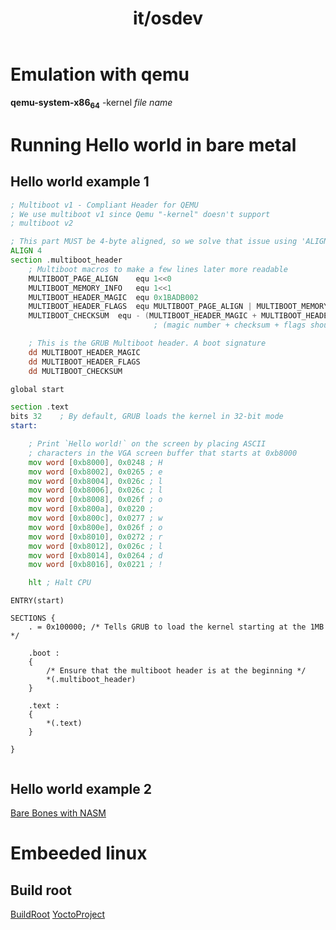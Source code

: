 :PROPERTIES:
:ID:       6d0a3c6c-2d71-4483-ac9b-d5c9e82d39a4
:END:
#+title: it/osdev
* Emulation with qemu

*qemu-system-x86_64* -kernel /file name/

* Running Hello world in bare metal
** Hello world example 1
#+begin_src asm
; Multiboot v1 - Compliant Header for QEMU
; We use multiboot v1 since Qemu "-kernel" doesn't support
; multiboot v2

; This part MUST be 4-byte aligned, so we solve that issue using 'ALIGN 4'
ALIGN 4
section .multiboot_header
    ; Multiboot macros to make a few lines later more readable
    MULTIBOOT_PAGE_ALIGN	equ 1<<0
    MULTIBOOT_MEMORY_INFO	equ 1<<1
    MULTIBOOT_HEADER_MAGIC	equ 0x1BADB002                                   ; magic number
    MULTIBOOT_HEADER_FLAGS	equ MULTIBOOT_PAGE_ALIGN | MULTIBOOT_MEMORY_INFO ; flags
    MULTIBOOT_CHECKSUM	equ - (MULTIBOOT_HEADER_MAGIC + MULTIBOOT_HEADER_FLAGS)  ; checksum
                                ; (magic number + checksum + flags should equal 0)

    ; This is the GRUB Multiboot header. A boot signature
    dd MULTIBOOT_HEADER_MAGIC
    dd MULTIBOOT_HEADER_FLAGS
    dd MULTIBOOT_CHECKSUM

#+end_src
#+begin_src asm
global start

section .text
bits 32    ; By default, GRUB loads the kernel in 32-bit mode
start:

    ; Print `Hello world!` on the screen by placing ASCII
    ; characters in the VGA screen buffer that starts at 0xb8000
    mov word [0xb8000], 0x0248 ; H
    mov word [0xb8002], 0x0265 ; e
    mov word [0xb8004], 0x026c ; l
    mov word [0xb8006], 0x026c ; l
    mov word [0xb8008], 0x026f ; o
    mov word [0xb800a], 0x0220 ;
    mov word [0xb800c], 0x0277 ; w
    mov word [0xb800e], 0x026f ; o
    mov word [0xb8010], 0x0272 ; r
    mov word [0xb8012], 0x026c ; l
    mov word [0xb8014], 0x0264 ; d
    mov word [0xb8016], 0x0221 ; !

    hlt ; Halt CPU

#+end_src
#+begin_src linker
ENTRY(start)

SECTIONS {
    . = 0x100000; /* Tells GRUB to load the kernel starting at the 1MB */

    .boot :
    {
        /* Ensure that the multiboot header is at the beginning */
        *(.multiboot_header)
    }

    .text :
    {
        *(.text)
    }

}

#+end_src

** Hello world example 2
[[https://wiki.osdev.org/Bare_Bones_with_NASM][Bare Bones with NASM]]
* Embeeded linux
** Build root
[[https://buildroot.org/][BuildRoot]]
[[https://www.yoctoproject.org/][YoctoProject]]
